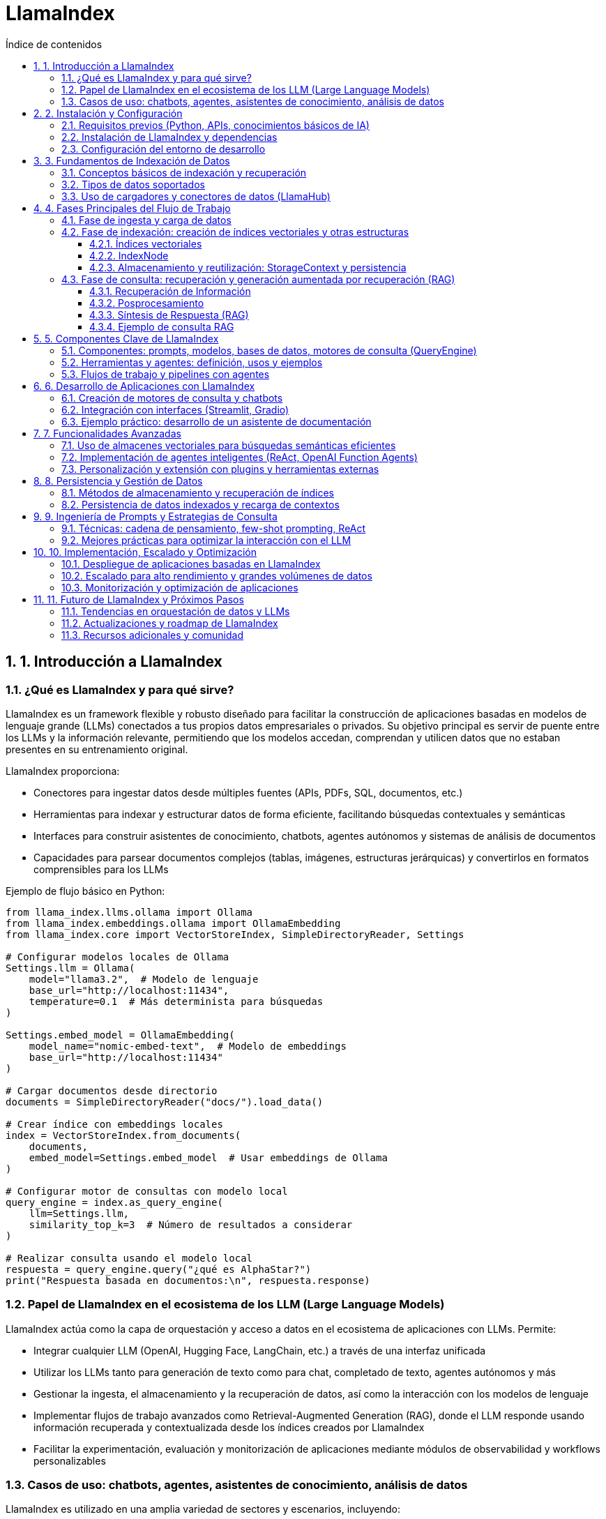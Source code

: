 = LlamaIndex
:toc: 
:toc-title: Índice de contenidos
:sectnums:
:toclevels: 3
:source-highlighter: coderay

== 1. Introducción a LlamaIndex

=== ¿Qué es LlamaIndex y para qué sirve?

LlamaIndex es un framework flexible y robusto diseñado para facilitar la construcción de aplicaciones basadas en modelos de lenguaje grande (LLMs) conectados a tus propios datos empresariales o privados. Su objetivo principal es servir de puente entre los LLMs y la información relevante, permitiendo que los modelos accedan, comprendan y utilicen datos que no estaban presentes en su entrenamiento original. 

.LlamaIndex proporciona:
* Conectores para ingestar datos desde múltiples fuentes (APIs, PDFs, SQL, documentos, etc.)
* Herramientas para indexar y estructurar datos de forma eficiente, facilitando búsquedas contextuales y semánticas
* Interfaces para construir asistentes de conocimiento, chatbots, agentes autónomos y sistemas de análisis de documentos
* Capacidades para parsear documentos complejos (tablas, imágenes, estructuras jerárquicas) y convertirlos en formatos comprensibles para los LLMs

.Ejemplo de flujo básico en Python:
[source,python]
----
from llama_index.llms.ollama import Ollama
from llama_index.embeddings.ollama import OllamaEmbedding
from llama_index.core import VectorStoreIndex, SimpleDirectoryReader, Settings

# Configurar modelos locales de Ollama
Settings.llm = Ollama(
    model="llama3.2",  # Modelo de lenguaje
    base_url="http://localhost:11434",
    temperature=0.1  # Más determinista para búsquedas
)

Settings.embed_model = OllamaEmbedding(
    model_name="nomic-embed-text",  # Modelo de embeddings
    base_url="http://localhost:11434"
)

# Cargar documentos desde directorio
documents = SimpleDirectoryReader("docs/").load_data()

# Crear índice con embeddings locales
index = VectorStoreIndex.from_documents(
    documents,
    embed_model=Settings.embed_model  # Usar embeddings de Ollama
)

# Configurar motor de consultas con modelo local
query_engine = index.as_query_engine(
    llm=Settings.llm,
    similarity_top_k=3  # Número de resultados a considerar
)

# Realizar consulta usando el modelo local
respuesta = query_engine.query("¿qué es AlphaStar?")
print("Respuesta basada en documentos:\n", respuesta.response)
----

=== Papel de LlamaIndex en el ecosistema de los LLM (Large Language Models)

.LlamaIndex actúa como la capa de orquestación y acceso a datos en el ecosistema de aplicaciones con LLMs. Permite:
* Integrar cualquier LLM (OpenAI, Hugging Face, LangChain, etc.) a través de una interfaz unificada
* Utilizar los LLMs tanto para generación de texto como para chat, completado de texto, agentes autónomos y más
* Gestionar la ingesta, el almacenamiento y la recuperación de datos, así como la interacción con los modelos de lenguaje
* Implementar flujos de trabajo avanzados como Retrieval-Augmented Generation (RAG), donde el LLM responde usando información recuperada y contextualizada desde los índices creados por LlamaIndex
* Facilitar la experimentación, evaluación y monitorización de aplicaciones mediante módulos de observabilidad y workflows personalizables

=== Casos de uso: chatbots, agentes, asistentes de conocimiento, análisis de datos

.LlamaIndex es utilizado en una amplia variedad de sectores y escenarios, incluyendo:

* **Chatbots empresariales**: Sistemas de atención al cliente y soporte técnico que responden preguntas usando documentación interna o bases de conocimiento de la empresa
* **Agentes autónomos**: Bots que pueden realizar investigaciones, extraer datos estructurados de documentos complejos o automatizar tareas a partir de información no estructurada
* **Asistentes de conocimiento**: Herramientas internas para empleados que permiten consultas en lenguaje natural sobre manuales, reportes, políticas, etc.
* **Análisis de datos y extracción de información**: Procesamiento de grandes volúmenes de documentos (PDFs, informes, emails) para extraer insights, estructurar información o alimentar sistemas de BI
* **Aplicaciones multimodales**: Combinación de texto, imágenes y otros formatos para enriquecer la interacción y el análisis de datos

.Ejemplo de chatbot con LlamaIndex:
[source,python]
----
from llama_index.llms.ollama import Ollama
from llama_index.embeddings.ollama import OllamaEmbedding
from llama_index.core import VectorStoreIndex, Document, Settings

# Configurar modelos locales de Ollama
Settings.llm = Ollama(
    model="llama3.2",  # Modelo de lenguaje local
    base_url="http://localhost:11434",
    temperature=0.3
)

Settings.embed_model = OllamaEmbedding(
    model_name="nomic-embed-text",  # Modelo para embeddings
    base_url="http://localhost:11434"
)

# Documentos de ejemplo sobre errores 404
documents = [
    Document(
        text="Un error 404 significa que la página que buscas no existe en el servidor. "
             "Esto puede deberse a que la URL está mal escrita o la página fue eliminada. "
             "Para solucionarlo, revisa la dirección web o vuelve a la página principal.",
        metadata={"tipo_error": "404"}
    ),
    Document(
        text="Si recibes un error 404, intenta actualizar la página, limpiar la caché del navegador "
             "o buscar la página desde el menú principal del sitio web.",
        metadata={"tipo_error": "404"}
    ),
    Document(
        text="Los errores 404 son comunes cuando se cambia la estructura de un sitio web. "
             "Si eres el administrador, revisa los enlaces rotos y redirige correctamente.",
        metadata={"tipo_error": "404"}
    )
]

# Crear índice con configuración local
index = VectorStoreIndex.from_documents(
    documents,
    embed_model=Settings.embed_model
)

# Configurar motor de chat con el modelo local
chat_engine = index.as_chat_engine(
    llm=Settings.llm,
    verbose=True  # Opcional: ver el proceso de razonamiento
)

# Consulta usando el modelo local
respuesta = chat_engine.chat("¿Qué debo hacer si recibo un error 404?")
print("Respuesta del asistente:\n", respuesta)
----

LlamaIndex ha sido adoptado por empresas de sectores como finanzas, manufactura, tecnología y consultoría para acelerar la creación de asistentes de conocimiento, automatizar la extracción de datos y potenciar la adopción de IA generativa de forma segura y escalable.

== 2. Instalación y Configuración

=== Requisitos previos (Python, APIs, conocimientos básicos de IA)

.Para comenzar a trabajar con LlamaIndex, asegúrate de cumplir con los siguientes requisitos previos:
* Python 3.8 o superior instalado en tu sistema.
* pip actualizado para instalar paquetes de Python.
* Conocimientos básicos de programación en Python y conceptos generales de IA.
* Tener instalado y funcionando Ollama en tu máquina local (Ollama sirve modelos LLM en `localhost:11434`).
* Suficiente memoria RAM para el modelo que vayas a usar (por ejemplo, Llama 3 8B requiere al menos ~32GB de RAM).
* Acceso a los datos que quieras indexar (archivos, directorios, bases de datos, etc.).

=== Instalación de LlamaIndex y dependencias

.Instala los paquetes necesarios para trabajar con Ollama y LlamaIndex:
[source,bash]
----
pip install llama-index-llms-ollama llama-index-embeddings-ollama
----

.Descarga el modelo Llama 3 para Ollama (ejemplo con Llama 3.2):
[source,bash]
----
ollama pull llama3.2
ollama pull nomic-embed-text
----

.Opcional: instala otros conectores de LlamaIndex según tus fuentes de datos:
[source,bash]
----
pip install llama-index-readers-file llama-index-readers-pdf llama-index-readers-web
----

=== Configuración del entorno de desarrollo

.Configura LlamaIndex para usar Ollama como LLM y HuggingFace como modelo de embeddings:
[source,python]
----
from llama_index.llms.ollama import Ollama
from llama_index.embeddings.ollama import OllamaEmbedding
from llama_index.core import Settings, VectorStoreIndex, SimpleDirectoryReader

# Configuración completa con modelos locales
Settings.embed_model = OllamaEmbedding(
    model_name="nomic-embed-text",  # Modelo de embeddings alternativo
    base_url="http://localhost:11434",
    request_timeout=120.0
)

Settings.llm = Ollama(
    model="llama3.2",              # Nombre exacto del modelo en Ollama
    base_url="http://localhost:11434",
    request_timeout=300.0,         # Tiempo ampliado para modelos grandes
    context_window=8192,           # Ventana de contexto aumentada
    temperature=0.3                # Control de creatividad
)

# Carga de documentos y creación del índice
documents = SimpleDirectoryReader("docs/").load_data()
index = VectorStoreIndex.from_documents(
    documents,
    embed_model=Settings.embed_model  # Usar embeddings locales
)

# Configuración del motor de consultas
query_engine = index.as_query_engine(
    llm=Settings.llm,
    similarity_top_k=3,            # Considerar 3 fragmentos relevantes
    verbose=True                    # Opcional: ver proceso de razonamiento
)

# Ejecución de la consulta
respuesta = query_engine.query("¿Qué temas trata el manual de usuario?")
print(respuesta.response)
----


== 3. Fundamentos de Indexación de Datos

=== Conceptos básicos de indexación y recuperación  
.La indexación en LlamaIndex transforma datos brutos en **representaciones matemáticas optimizadas** mediante estos procesos claved:  

* **Vectorización**: Conversión de texto a vectores numéricos usando modelos como `BAAI/bge-small-es-v1.5` para búsquedas semánticasd  
* **Organización jerárquica**: Estructuración de datos en árboles binarios o grafos para navegación eficiente  
* **Metadatos contextuales**: Asociación de información adicional (fuente, fecha) para filtrado avanzado  

.La recuperación combina:  
- Algoritmos **k-NN** para similitud vectorial  
- Filtros basados en metadatos  
- **Recuperación recursiva** para búsquedas en múltiples niveles de contexto

.Ejemplo de pipeline de indexación:
[source,python]
----
from llama_index.core import Document
from llama_index.core.node_parser import SentenceSplitter
from llama_index.core.extractors import TitleExtractor
from llama_index.core.ingestion import IngestionPipeline
from llama_index.llms.ollama import Ollama
from llama_index.embeddings.ollama import OllamaEmbedding

# Configura el modelo Ollama para LLM y embeddings
ollama_llm = Ollama(
    model="llama3.2",  # Cambia por el modelo que tengas en Ollama
    base_url="http://localhost:11434",
    temperature=0.3
)
embed_model = OllamaEmbedding(
    model_name="nomic-embed-text",
    base_url="http://localhost:11434"
)

# Prepara tus documentos (puedes cargar desde archivos, aquí un ejemplo simple)
documents = [
    Document(text="Este es el manual de usuario. Explica las políticas de devolución y garantías."),
    Document(text="Para devolver un producto, contacte con soporte y siga las instrucciones del sitio web.")
]

# Crea el extractor de títulos usando Ollama como LLM
title_extractor = TitleExtractor(llm=ollama_llm)

# Define la pipeline de ingesta
pipeline = IngestionPipeline(
    transformations=[
        SentenceSplitter(chunk_size=64, chunk_overlap=0),
        title_extractor,
        embed_model
    ]
)

# Ejecuta la pipeline sobre los documentos
nodes = pipeline.run(documents=documents)

# Visualiza los nodos resultantes
for node in nodes:
    print("--- Nodo ---")
    print("Texto:", node.text)
    print("Título:", node.metadata.get("document_title"))
    print("Embeddings (primeros valores):", node.embedding[:5], "...")
----

=== Tipos de datos soportados  
LlamaIndex procesa 160+ formatos mediante:  

[cols="1,2,2,2", options="header"]
|===
| Tipo | Ejemplos | Cargador | Caso de uso  
| **Estructurados**  
| SQL, CSV, Excel  
| `SQLAlchemyReader`, `PandasReader`  
| Análisis tabular  

| **Semiestructurados**  
| JSON, XML, emails  
| `JSONReader`, `BeautifulSoupWebReader`  
| Integración APIs  

| **No estructurados**  
| PDF, imágenes, audio  
| `LlamaParse`, `SimpleDirectoryReader`  
| Documentos complejos  
|===

.Ejemplo con PDF usando Ollama:
[source,python]
----
from llama_index.readers.file import PDFReader
from llama_index.llms.ollama import Ollama

# 1. Cargar el documento PDF
pdf_path = "docs/sample.pdf"
reader = PDFReader()
documents = reader.load_data(file=pdf_path)

# 2. Configurar el modelo Ollama para resumen
llm = Ollama(
    model="llama3.2",  # Cambia por el modelo que tengas descargado en Ollama
    base_url="http://localhost:11434",
    temperature=0.2,
    request_timeout=120.0
)

# 3. Crear el prompt de resumen
texto = documents[0].text[:6000]  # Limita el texto si el PDF es muy largo
prompt = (
    "Resume el siguiente texto en español, resaltando los puntos más importantes:\n\n"
    f"{texto}\n\nResumen:"
)

# 4. Generar el resumen
resumen = llm.complete(prompt)
print("Resumen del PDF:\n")
print(resumen)

----

=== Uso de cargadores y conectores de datos (LlamaHub)  
LlamaHub ofrece 160+ conectores para:  

**Flujo de trabajo típico:**  
1. Instalar conector específico  
2. Configurar parámetros de conexión  
3. Cargar datos como documentos  

.Los principales conectores incluyen:
[cols="2,6",options="header"]
|===
| Reader
| Descripción

| PDFReader
| Lee y extrae texto de archivos PDF.

| DocxReader
| Lee archivos de Microsoft Word (.docx).

| EpubReader
| Lee archivos EPUB.

| MarkdownReader
| Lee archivos Markdown (.md).

| HTMLTagReader
| Extrae texto de archivos HTML locales.

| ImageReader / ImageCaptionReader
| Procesa imágenes y extrae texto o descripciones.

| CSVReader / PagedCSVReader / PandasCSVReader
| Lee archivos CSV.

| RTFReader
| Lee archivos RTF.

| MboxReader
| Lee archivos de correo electrónico MBOX.

| PptxReader
| Lee presentaciones de PowerPoint.

| IPYNBReader
| Lee notebooks de Jupyter.

| FlatReader
| Lee archivos de texto plano.

| UnstructuredReader
| Procesa documentos no estructurados.

| PyMuPDFReader
| Alternativa para leer PDFs usando PyMuPDF.

| XMLReader
| Lee y procesa archivos XML.

| SitemapReader
| Extrae y procesa páginas web a partir de un sitemap XML.

| WebPageReader
| Extrae contenido directamente de URLs individuales.

| NotionPageReader
| Extrae contenido de páginas de Notion.

| ObsidianReader
| Lee y procesa notas de Obsidian.

| GoogleDriveReader
| Carga archivos y carpetas desde Google Drive.

| GoogleDocsReader
| Lee documentos de Google Docs.

| GoogleSheetsReader
| Lee hojas de cálculo de Google Sheets.

| GoogleMapsTextSearchReader
| Busca y carga resultados de Google Maps.

| GoogleChatReader
| Extrae mensajes de Google Chat.

| DatabaseReader
| Permite ejecutar queries SQL y extraer datos de bases de datos compatibles con SQLAlchemy.

| StringIterableReader
| Convierte listas de strings directamente en documentos LlamaIndex.

| VideoAudioReader
| Extrae texto de archivos de vídeo y audio.

| ImageVisionLLMReader
| Procesa imágenes usando modelos de visión.
|===

.Ejemplo 1: Carga desde sitemap web
[source,python]
----
from llama_index.readers.web import SimpleWebPageReader

# URL del sitemap.xml del sitio que quieres leer
sitemap_url = "https://gpt-index.readthedocs.io/sitemap.xml"

# Instancia el lector de sitemaps
# reader = SitemapReader(sitemap_url, html_to_text=True, limit=5)  # limit opcional para limitar páginas

# Carga los documentos del sitemap
documents = SimpleWebPageReader(html_to_text=True).load_data(
    ["http://paulgraham.com/worked.html"]
)


# Muestra un resumen de los documentos obtenidos
for i, doc in enumerate(documents):
    print(f"--- Documento {i+1} ---")
    print("URL:", doc.metadata.get("url"))
    print("Contenido (primeros 3000 caracteres):")
    print(doc.text[:3000])
    print()

----

.Ejemplo 2: Integración con Notion
[source,python]
----
from llama_index.readers.notion import NotionPageReader

pages = NotionPageReader(
    integration_token="secret_..."
).load_data(page_ids=["12345"])  # 
----

.Ejemplo 3: Carga masiva local
[source,python]
----
from llama_index.core import SimpleDirectoryReader

documents = SimpleDirectoryReader(
    input_dir="datos/",
    required_exts=[".pdf", ".docx"],
    recursive=True
).load_data()  # 
----

**Caso avanzado - PostgreSQL con Ollama:**
[source,python]
----
from llama_index.readers.postgres import PostgresReader

reader = PostgresReader(
    host="localhost",
    user="usuario",
    password="contraseña",
    dbname="ventas"
)
query = """
    SELECT cliente, ventas 
    FROM transacciones 
    WHERE fecha > '2024-01-01'
"""
documents = reader.load_data(query=query)  # 
----

== 4. Fases Principales del Flujo de Trabajo

=== Fase de ingesta y carga de datos  
Proceso inicial para integrar datos desde múltiples fuentes usando **160+ conectores** de LlamaHub:  

.Carga desde directorio local (no estructurados):
[source,python]
----
from llama_index.core import SimpleDirectoryReader

# Verificar que el directorio 'docs/' exista y contenga archivos
try:
    documents = SimpleDirectoryReader(
        input_dir="docs/",  # Asegúrate que esta carpeta existe
        required_exts=[".pdf", ".md"],
        recursive=True
    ).load_data()
    
    print(f"✅ Documentos cargados: {len(documents)}")
    for doc in documents:
        print(f" - {doc.metadata.get('file_name')}")

except Exception as e:
    print(f"❌ Error: {str(e)}")
    documents = []  # Definir variable como lista vacía para evitar errores

# Verificar si hay documentos cargados
if not documents:
    print("\n⚠️  No se encontraron documentos. Verifica:")
    print("1. Que el directorio 'docs/' existe")
    print("2. Que contiene archivos PDF o Markdown (.md)")
    print("3. Que tienes instaladas las dependencias: pip install pymupdf python-docx")
else:
    # Aquí puedes continuar con tu procesamiento
    print("\n¡Documentos listos para usar!")
----

.Carga desde API web (semiestructurados):
[source,python]
----
# Instala las dependencias si es necesario:
# pip install llama-index-readers-web llama-index-llms-ollama

from llama_index.readers.web import BeautifulSoupWebReader
from llama_index.llms.ollama import Ollama

# 1. Define la(s) URL(s) que quieres leer
urls = ["https://es.wikipedia.org/wiki/Abraham_Lincoln"]

# 2. Instancia el reader y carga los documentos desde la web
reader = BeautifulSoupWebReader()
documents = reader.load_data(urls=urls)

# 3. Configura el modelo Ollama como LLM local
llm = Ollama(
    model="llama3.2",  # Cambia por el modelo que tengas descargado en Ollama
    base_url="http://localhost:11434",
    temperature=0.2,
    request_timeout=120.0
)

# 4. Resume el contenido extraído de cada página
for i, doc in enumerate(documents):
    prompt = (
        "Resume en español el siguiente texto web, resaltando los puntos más importantes:\n\n"
        f"{doc.text[:6000]}\n\nResumen:"
    )
    resumen = llm.complete(prompt).text
    print(f"\n--- Resumen de la página {i+1} ({doc.metadata.get('url', '')}) ---\n")
    print(resumen)

----

.Carga desde PostgreSQL (estructurados):
[source,python]
----
# Instalar dependencias necesarias
# pip install llama-index-readers-postgres llama-index-llms-ollama psycopg2-binary

from llama_index_cloud_sql_pg import PostgresEngine, PostgresReader
from llama_index.llms.ollama import Ollama
from llama_index.core import Settings

# 1. Configurar conexión a PostgreSQL
async def setup_postgres():
    engine = await PostgresEngine.afrom_instance(
        project_id="tu-proyecto-gcp",  # Solo para Cloud SQL
        region="us-central1",
        instance="tu-instancia",
        database="tu-db",
        user="postgres",
        password="tu-password"
    )
    return engine

# 2. Configurar Ollama como LLM local
Settings.llm = Ollama(
    model="llama3.2",
    base_url="http://localhost:11434",
    temperature=0.3
)

# 3. Cargar documentos desde PostgreSQL
async def load_and_process_data():
    engine = await setup_postgres()
    
    # Opción 1: Cargar desde tabla completa
    reader = await PostgresReader.create(
        engine=engine,
        table_name="documentos",
        content_columns=["contenido"],
        metadata_columns=["autor", "fecha"]
    )
    
    # Opción 2: Cargar con query personalizada
    # reader = await PostgresReader.create(
    #     engine=engine,
    #     query="SELECT * FROM documentos WHERE categoria = 'tecnologia'",
    #     content_columns=["titulo", "contenido"],
    #     metadata_columns=["id"]
    # )
    
    documents = await reader.aload_data()
    
    # 4. Procesar documentos con Ollama
    for doc in documents:
        prompt = f"Resume este documento técnico: {doc.text[:2000]}"
        resumen = Settings.llm.complete(prompt)
        doc.metadata["resumen"] = resumen.text
        print(f"Documento {doc.metadata.get('id')} resumido")

# Ejecutar el flujo
import asyncio
asyncio.run(load_and_process_data())
----

=== Fase de indexación: creación de índices vectoriales y otras estructuras

La fase de indexación en LlamaIndex transforma los datos brutos en estructuras consultables, optimizando la recuperación de información en aplicaciones RAG. A continuación se describen los principales tipos de índices y su proceso de creación.

.Tabla comparativa de índices

[options="header"]
|===
| Escenario | Índice Recomendado | Ventaja
| Búsqueda semántica | VectorStoreIndex | Contextualización precisa
| Síntesis documental | SummaryIndex | Visión panorámica
| Filtrado por metadatos | KeywordTableIndex | Precisión en términos específicos
| Jerarquías complejas | TreeIndex | Razonamiento multinivel
|===


==== Índices vectoriales

.Proceso básico:
* División de documentos en nodos (fragmentos de 2048 tokens por defecto) para gestionar contextos extensos.
* Generación de embeddings: cada nodo se convierte en un vector numérico usando modelos como OpenAI o Sentence Transformers.
* Almacenamiento estructurado:

.Un índice vectorial almacena nodos y sus embeddings, permitiendo búsquedas semánticas eficientes.
[source,python]
----
from llama_index.core import VectorStoreIndex, SimpleDirectoryReader
from llama_index.embeddings.ollama import OllamaEmbedding
from llama_index.llms.ollama import Ollama

# 1. Configurar modelos
embed_model = OllamaEmbedding(
    model_name="llama3.2",  # Modelo de embeddings
    base_url="http://localhost:11434"
)

llm = Ollama(
    model="llama3.2",  # Modelo para generación
    request_timeout=300.0
)

# 2. Cargar documentos
documents = SimpleDirectoryReader("./docs").load_data()

# 3. Crear índice vectorial
index = VectorStoreIndex.from_documents(
    documents,
    embed_model=embed_model,
)

# 4. Crear motor de consulta
query_engine = index.as_query_engine(llm=llm)

# 5. Ejecutar consulta
response = query_engine.query("¿Cuál es el tema principal de los documentos?")
print(response)

----
Personalización:

    Ajuste del tamaño de fragmentos mediante ServiceContext.from_defaults(chunk_size=512).

    Inclusión de metadatos (etiquetas, fechas, categorías) para filtrado híbrido.

===== Índice de resumen (SummaryIndex)

Organiza los nodos en secuencia lineal para síntesis global.
[source,python]
----
from llama_index.core import SimpleDirectoryReader, SummaryIndex
from llama_index.core.node_parser import SentenceSplitter
from llama_index.llms.ollama import Ollama
from llama_index.core import Settings

# 1. Configurar modelos
llm = Ollama(model="llama3.2", base_url="http://localhost:11434")
Settings.llm = llm

# 2. Cargar y dividir documentos
documents = SimpleDirectoryReader("./docs").load_data()
splitter = SentenceSplitter(chunk_size=512)
nodes = splitter(documents)

# 3. Crear índice de resúmenes
index = SummaryIndex(nodes)

# 4. Configurar motor de consulta con síntesis jerárquica
query_engine = index.as_query_engine(
    response_mode="tree_summarize",
    use_async=True
)

# 5. Generar resumen
response = query_engine.query("Resume los temas principales del documento")
print(response)

----
Ideal para generar resúmenes ejecutivos o respuestas panorámicas.

===== Índice de palabras clave (KeywordTableIndex)
KeywordTableIndex es un mecanismo de Indexación por Palabras Clave que permite búsquedas rápidas y precisas basadas en términos clave. Utiliza una tabla hash para almacenar pares de palabras clave y nodos documentales, facilitando la recuperación de información relevante.

.Características clave:
* **Tabla Hash Conceptual**: Almacena pares `(keyword, lista_de_nodos)`
* **Nodos Documentales**: Fragmentos de texto procesados (oraciones/párrafos)
* **Metadatos Asociados**: Información contextual de cada nodo

.Proceso de Indexación:
* *Segmentación*: Divide documentos en nodos usando `NodeParser`
* *Extracción Keywords*: Usa modelos LLM para identificar términos relevantes
* *Mapeo Inverso*: Crea relación keywords → nodos

.Consulta:
* Análisis léxico de la pregunta
* Búsqueda en tabla de keywords
* Recuperación de nodos relevantes
* Síntesis de respuesta

*Parámetros principales:*
- `max_keywords_per_chunk`: Controla densidad terminológica
- `keyword_extract_template`: Define estrategia de extracción
- `retriever_mode`: Tipo de búsqueda (`simple`/`rake`/`default`)

.Ventajas Comparativas
|===
| Característica | KeywordTableIndex | VectorIndex
| Velocidad consultas | Alto | Medio 
| Requisitos recursos | Bajos | Altos 
| Precisión léxica | Excelente | Regular 
| Manejo sinónimos | Limitado | Bueno
|===

*Casos ideales de uso:*
- Búsqueda exacta de términos técnicos
Optimiza consultas que requieren razonamiento multinivel.
- Documentación con vocabulario controlado
- Entornos con limitaciones hardware

.Permite búsquedas rápidas y precisas basadas en términos clave, ideal para documentos con metadatos ricos o etiquetas.
[source,python]
----
from llama_index.core import SimpleDirectoryReader, KeywordTableIndex
from llama_index.core.node_parser import SimpleNodeParser
from llama_index.llms.ollama import Ollama
from llama_index.core import Settings

# 1. Configurar modelo de Ollama
Settings.llm = Ollama(model="llama3.2", base_url="http://localhost:11434")

# 2. Cargar y dividir documentos
documents = SimpleDirectoryReader("./docs").load_data()
parser = SimpleNodeParser.from_defaults(chunk_size=512)
nodes = parser.get_nodes_from_documents(documents)

# 3. Crear índice de tabla de palabras clave
index = KeywordTableIndex(nodes)

# 4. Configurar motor de consulta
query_engine = index.as_query_engine(
    retriever_mode="simple", 
    max_keywords_per_query=5
)

# 5. Ejecutar consulta basada en keywords
response = query_engine.query("Explica el concepto de aprendizaje automático")
print(response)

----
Permite búsquedas exactas por etiquetas o metadatos.

===== Índice de árbol (TreeIndex)

El `TreeIndex` es una estructura de índice jerárquica en la que cada nodo representa un resumen de sus nodos hijos. Se construye siguiendo un enfoque de abajo hacia arriba: los fragmentos de texto (nodos hoja) se agrupan y se sintetizan resúmenes en niveles superiores, formando así un árbol de resúmenes hasta llegar a uno o varios nodos raíz.

.Estructura y Funcionamiento

* Cada nodo hoja contiene un fragmento de texto original.
* Los nodos internos contienen resúmenes generados automáticamente de sus hijos.
* El parámetro `num_children` controla cuántos hijos puede tener cada nodo padre (por defecto, 10).
* La construcción del árbol puede mostrar progreso y ser asíncrona (`use_async`).

.Proceso de Indexación

1. *División*: Los documentos se dividen en fragmentos (nodos hoja).
2. *Agrupación*: Los nodos hoja se agrupan en nodos padres, resumiendo el contenido de los hijos.
3. *Iteración*: El proceso se repite hasta formar el/los nodo(s) raíz.

.Consulta

Durante la consulta, existen dos modos principales:
* *Recorrido descendente*: Se parte del nodo raíz y se baja por el árbol seleccionando los nodos más relevantes en cada nivel.
* *Síntesis directa*: Se genera una respuesta directamente a partir de los nodos raíz.

.Tabla de Parámetros Clave
|===
| Nombre            | Tipo      | Descripción                                    | Valor por defecto |
| summary_template  | Template  | Prompt para resumir nodos hijos                | None              |
| insert_prompt     | Template  | Prompt para inserción de nodos                 | None              |
| num_children      | int       | Hijos por nodo padre                           | 10                |
| build_tree        | bool      | Construir árbol al crear el índice             | True              |
| show_progress     | bool      | Mostrar barra de progreso                      | False             |
|===
.Ventajas y Usos

* Ideal para documentos largos o jerárquicos.
* Permite síntesis progresiva y respuestas más estructuradas.
* Escalable y eficiente para consultas que requieren visión global o resúmenes de alto nivel.

.Ejemplo de creación y consulta de un índice de árbol:
[source,python]
----
from llama_index.core import SimpleDirectoryReader, TreeIndex
from llama_index.llms.ollama import Ollama
from llama_index.core import Settings

# 1. Configurar modelo de Ollama
Settings.llm = Ollama(model="llama3.2", base_url="http://localhost:11434")

# 2. Cargar documentos
documents = SimpleDirectoryReader("./docs").load_data()

# 3. Crear índice jerárquico con parámetros personalizados
index = TreeIndex.from_documents(
    documents,
    num_children=5,  # 5 nodos hijos por nivel
    build_tree=True,  # Construir estructura durante indexación
    show_progress=True  # Mostrar barra de progreso
)

# 4. Configurar motor de consulta con traversing
query_engine = index.as_query_engine(
    child_branch_factor=2,  # Explorar 2 ramas por nivel
    response_mode="tree_summarize"  # Síntesis jerárquica
)

# 5. Ejecutar consulta compleja
response = query_engine.query("Analiza comparativamente los temas principales del documento")
print(response)

----


==== IndexNode

Un `IndexNode` en LlamaIndex es una estructura que representa un fragmento ("chunk") de un documento fuente, típicamente texto, aunque puede ser también una imagen u otro tipo de dato. Es una especialización de `TextNode`, por lo que hereda sus propiedades y funcionalidades, y está diseñado para ser utilizado dentro de los distintos índices de LlamaIndex, como VectorStoreIndex, TreeIndex, SummaryIndex, entre otros.

.Propiedades principales

- Contiene el contenido textual o multimodal del fragmento.
- Almacena metadatos relevantes (por ejemplo, fuente, posición, etiquetas).
- Gestiona relaciones con otros nodos mediante el atributo `relationships`, permitiendo definir conexiones como siguiente, anterior, padre, etc.
- Cada nodo tiene un identificador único (`node_id`), que puede asignarse manualmente o generarse automáticamente.

.Creación y uso

Puedes crear nodos de manera manual o automática. Lo más común es usar un parser (por ejemplo, `SentenceSplitter`) para dividir documentos en nodos:

.Ejemplo de creación automática de nodos:
[source,python]
----
from llama_index.core.schema import TextNode, NodeRelationship, RelatedNodeInfo
from llama_index.core import VectorStoreIndex, Settings
from llama_index.embeddings.ollama import OllamaEmbedding
from llama_index.llms.ollama import Ollama

# 1. Configura Ollama como modelo de embeddings y LLM global
Settings.embed_model = OllamaEmbedding(
    model_name="llama3.2",  # O el modelo de embeddings que hayas descargado en Ollama
    base_url="http://localhost:11434"
)
Settings.llm = Ollama(
    model="llama3.2",  # O el modelo LLM que prefieras
    base_url="http://localhost:11434",
    request_timeout=60.0
)

# 2. Crea dos nodos de texto manualmente
node1 = TextNode(text="La inteligencia artificial permite a las máquinas aprender de los datos.", id_="nodo_1")
node2 = TextNode(text="El aprendizaje automático es una rama de la inteligencia artificial.", id_="nodo_2")

# 3. Define relaciones entre los nodos (opcional)
node1.relationships[NodeRelationship.NEXT] = RelatedNodeInfo(node_id=node2.node_id)
node2.relationships[NodeRelationship.PREVIOUS] = RelatedNodeInfo(node_id=node1.node_id)

# 4. Construye el índice vectorial usando Ollama para los embeddings
index = VectorStoreIndex(nodes=[node1, node2])

# 5. Consulta el índice usando Ollama como modelo LLM
query_engine = index.as_query_engine()
response = query_engine.query("¿Qué es el aprendizaje automático?")
print(response)
----


.Los `IndexNode` son la unidad básica sobre la que operan los índices de LlamaIndex. Por ejemplo:
- En un VectorStoreIndex, cada nodo se representa como un vector y se almacena para búsquedas semánticas.
- En un TreeIndex, los nodos hoja son los fragmentos originales y los nodos internos son resúmenes de estos.
- En un KeywordTableIndex, los nodos se indexan por las palabras clave que contienen.

.Ejemplo de flujo de trabajo
1. Cargar documentos y dividirlos en nodos.
2. Crear relaciones entre nodos si es necesario.
3. Construir el índice deseado (vectorial, jerárquico, etc.) usando la lista de nodos.
4. Realizar consultas, que internamente recuperan y procesan los nodos relevantes.

==== Almacenamiento y reutilización: StorageContext y persistencia



.El `StorageContext` es un contenedor utilitario que centraliza el almacenamiento de:
* **Nodos**: Fragmentos de documentos procesados (`TextNode`, `IndexNode`)
* **Índices**: Metadatos de estructuras de índices (vectoriales, árboles, etc.)
* **Vectores**: Representaciones de embeddings generadas
* **Grafos**: Relaciones entre nodos (opcional)

.Componentes Principales
|===
| Componente | Descripción | Implementación por defecto
| `docstore` | Almacena nodos/documentos | `SimpleDocumentStore` (memoria)
| `index_store` | Guarda metadatos de índices | `SimpleIndexStore` (memoria)
| `vector_store` | Contiene vectores de embeddings | `SimpleVectorStore` (memoria)
| `graph_store` | Maneja relaciones complejas | `SimpleGraphStore` (opcional)
|===

.Funcionalidades Clave
* **Persistencia**: Guarda/recupera todo el estado en disco
* **Personalización**: Permite usar diferentes backends (Chroma, Qdrant, Redis, etc.)
* **Multi-almacén**: Soporta múltiples `vector_stores` simultáneos

.Creación y uso básico:
[source,python]
----
from llama_index.core import VectorStoreIndex, SimpleDirectoryReader, StorageContext, load_index_from_storage
from llama_index.embeddings.ollama import OllamaEmbedding
from llama_index.llms.ollama import Ollama
from llama_index.core import Settings

# 1. Configurar modelos de Ollama
Settings.embed_model = OllamaEmbedding(
    model_name="llama3.2",  # Modelo de embeddings
    base_url="http://localhost:11434"
)
Settings.llm = Ollama(
    model="llama3.2",  # Modelo para generación
    base_url="http://localhost:11434",
    request_timeout=300.0
)

# 2. Cargar documentos
documents = SimpleDirectoryReader("./docs").load_data()

# 3. Crear StorageContext y vector store
storage_context = StorageContext.from_defaults()

# 4. Construir índice vectorial con Ollama
index = VectorStoreIndex.from_documents(
    documents,
    storage_context=storage_context,
    embed_model=Settings.embed_model
)

# 5. Persistir el índice
storage_context.persist(persist_dir="./mi_almacenamiento")

# 6. Cargar desde almacenamiento
nuevo_storage_context = StorageContext.from_defaults(
    persist_dir="./mi_almacenamiento"
)
index_cargado = load_index_from_storage(nuevo_storage_context)

# 7. Consultar el índice
query_engine = index_cargado.as_query_engine(llm=Settings.llm)
respuesta = query_engine.query("¿Cuál es el tema principal?")
print(respuesta)
----

.Consideraciones Importantes
* **Compatibilidad**: Verificar que los backends usados sean compatibles con LlamaIndex
* **Persistencia completa**: Al usar `persist()`, asegurarse que todos los componentes estén configurados para persistir
* **Rendimiento**: Almacenes en memoria son más rápidos pero volátiles, discos/remotos ofrecen persistencia

=== Fase de consulta: recuperación y generación aumentada por recuperación (RAG)  


La fase de consulta en LlamaIndex combina la recuperación semántica de fragmentos relevantes y la generación aumentada por recuperación (RAG) para ofrecer respuestas precisas y contextualizadas. 

.El proceso consta de tres etapas principales:
* Recuperación de Información
* Posprocesamiento de nodos recuperados
* Síntesis de Respuesta (RAG)

==== Recuperación de Información

*Objetivo:* Identificar los fragmentos más relevantes del índice.

*Mecanismos:*
- Búsqueda vectorial (similitud de embeddings)
- Filtrado por metadatos (autor, fecha, fuente)
- Recuperación híbrida (combinación de keywords y semántica)

.El `Retriever` es el componente encargado de esta tarea, configurado con parámetros como:
[source,python]
----
# Configurar el retriever con parámetros personalizados
retriever = index.as_retriever(
    similarity_top_k=5,  # Recuperar 5 nodos más similares
    vector_store_query_mode="hybrid"  # Búsqueda semántica + keywords
)
nodes = retriever.retrieve("¿Qué modelos de Ollama soportan embeddings?")
----

==== Posprocesamiento

*Técnicas aplicadas a los nodos recuperados:*
- **Re-ranking:** Reordenar resultados con modelos como `bge-reranker`
- **Filtrado:** Eliminar nodos de baja relevancia (`similarity_cutoff=0.7`)
- **Fusión:** Combinar fragmentos relacionados contextualmente

.El posprocesamiento mejora la precisión y relevancia de los nodos antes de la síntesis final. Por ejemplo, se puede usar un modelo de re-ranking para ajustar el orden de los nodos recuperados según su relevancia para la consulta.
[source,python]
----
from llama_index.core.postprocessor import SentenceTransformerRerank

reranker = SentenceTransformerRerank(model="cross-encoder/ms-marco-MiniLM-L-6-v2")
nodes_reranked = reranker.postprocess_nodes(nodes, query_str=query)
----

==== Síntesis de Respuesta (RAG)

*Proceso:*
1. Los nodos relevantes se inyectan como contexto en el prompt.
2. El LLM genera una respuesta natural basada en el contexto y la pregunta.

.El `QueryEngine` es el componente que integra todo el proceso, permitiendo consultas sobre el índice y generando respuestas contextuales.
[source,python]
----
from llama_index.llms.ollama import Ollama

# Configurar modelo generativo
llm = Ollama(model="llama3:8b", temperature=0.3)
query_engine = index.as_query_engine(llm=llm, response_mode="compact")

# Generar respuesta
response = query_engine.query("Explica el mecanismo de atención en transformers")
print(response)
----

*Ejemplo de salida:*
"El mecanismo de atención permite a los modelos procesar relaciones contextuales entre palabras, asignando pesos diferenciales a cada token..."

==== Ejemplo de consulta RAG

.Un ejemplo completo de consulta RAG con LlamaIndex:
[source,python]
----
# 1. Instalación de dependencias (requiere Ollama corriendo localmente)
# pip install llama-index-core llama-index-llms-ollama llama-index-embeddings-ollama

from llama_index.core import VectorStoreIndex, SimpleDirectoryReader, StorageContext
from llama_index.embeddings.ollama import OllamaEmbedding
from llama_index.llms.ollama import Ollama
from llama_index.core.postprocessor import SentenceTransformerRerank
from llama_index.core import Settings

# 2. Configuración de modelos Ollama
Settings.embed_model = OllamaEmbedding(
    model_name="llama3.2",  # Modelo de embeddings
    base_url="http://localhost:11434"
)
Settings.llm = Ollama(
    model="llama3.2",  # Modelo generativo
    base_url="http://localhost:11434",
    temperature=0.3
)

# 3. Carga y procesamiento de documentos
documents = SimpleDirectoryReader("./docs").load_data()

# 4. Creación de índice vectorial con persistencia
storage_context = StorageContext.from_defaults()
index = VectorStoreIndex.from_documents(
    documents,
    storage_context=storage_context
)
storage_context.persist(persist_dir="./mi_almacenamiento")

# ----------------------------
# Etapa 1: Recuperación de Información
# ----------------------------
retriever = index.as_retriever(similarity_top_k=5)
nodes = retriever.retrieve("¿Qué es el aprendizaje automático?")
print("Nodos recuperados crudos:", [node.text[:50] + "..." for node in nodes])

# ----------------------------
# Etapa 2: Posprocesamiento
# ----------------------------
reranker = SentenceTransformerRerank(
    model="cross-encoder/ms-marco-MiniLM-L-6-v2", 
    top_n=3
)
nodes_reranked = reranker.postprocess_nodes(nodes, query_str="¿Qué es el aprendizaje automático?")
print("Nodos después de reranking:", [node.text[:50] + "..." for node in nodes_reranked])

# ----------------------------
# Etapa 3: Síntesis de Respuesta (RAG)
# ----------------------------
query_engine = index.as_query_engine(
    node_postprocessors=[reranker],
    response_mode="compact"
)
response = query_engine.query("¿Qué es el aprendizaje automático?")
print("\nRespuesta generada:", response)
----

== 5. Componentes Clave de LlamaIndex

=== Componentes: prompts, modelos, bases de datos, motores de consulta (QueryEngine)  
LlamaIndex se estructura alrededor de cuatro pilares fundamentales:

[cols="1,3", options="header"]
|===
| Componente | Función y Ejemplo
| **Prompts** | Plantillas para guiar al LLM. Ejemplo con Ollama:
[source,python]
----
from llama_index.core import PromptTemplate

template = """
Contexto:
{context_str}

Responde en español usando markdown:
{query_str}
"""
prompt = PromptTemplate(template)
----


| **Modelos** | Configuración de LLMs locales:
[source,python]
----
from llama_index.llms.ollama import Ollama

llm = Ollama(model="llama3.1", temperature=0.3)
----


| **Bases de datos** | Almacenes vectoriales locales:
[source,python]
----
from llama_index.vector_stores.lancedb import LanceDBVectorStore

vector_store = LanceDBVectorStore(uri="./data.lancedb")
----


| **QueryEngine** | Motor de consultas RAG personalizado:
[source,python]
----
query_engine = index.as_query_engine(
    similarity_top_k=3,
    llm=llm,
    response_mode="compact"
)
----

|===

=== Herramientas y agentes: definición, usos y ejemplos  
Principales tipos de herramientas y su implementación:

**1. FunctionTool (Herramientas básicas):**
[source,python]
----
from llama_index.core.tools import FunctionTool

def calcular_iva(monto: float) -> float:
    """Calcula el IVA del 21% para un monto dado"""
    return monto * 0.21

tool = FunctionTool.from_defaults(
    calcular_iva,
    name="calculadora_iva",
    description="Calcula impuestos IVA para facturas"
)
----


**2. QueryEngineTool (Integración RAG):**
[source,python]
----
from llama_index.core.tools import QueryEngineTool

rag_tool = QueryEngineTool(
    query_engine=query_engine,
    metadata=ToolMetadata(
        name="manual_tecnico",
        description="Contiene documentación de sistemas internos"
    )
)
----


**3. AgentWorkflow (Sistemas multiagente):**
[source,python]
----
from llama_index.core.agent.workflow import AgentWorkflow, ReActAgent

agente_finanzas = ReActAgent(
    tools=[tool, rag_tool],
    llm=Ollama(model="llama3.1"),
    system_prompt="Eres un asistente financiero especializado"
)

workflow = AgentWorkflow(
    agents=[agente_finanzas],
    root_agent="agente_finanzas"
)
----


=== Flujos de trabajo y pipelines con agentes 
Implementación de pipelines complejos con gestión de estado:

**Pipeline de procesamiento documental:**
[source,python]
----
from llama_index.core.workflow import Workflow, step

class ProcesadorDocs(Workflow):
    @step
    async def carga(self, ev: StartEvent) -> ProcessingEvent:
        docs = SimpleDirectoryReader("docs").load_data()
        return ProcessingEvent(docs=docs)
    
    @step
    async def analisis(self, ev: ProcessingEvent) -> StopEvent:
        resultados = await self.llm.complete(
            f"Analiza: {ev.docs[0].text[:1000]}"
        )
        return StopEvent(result=resultados)

# Ejecución
pipeline = ProcesadorDocs(llm=Ollama(model="llama3.1"))
resultado = await pipeline.run()
----


**Flujo multiagente con toma de decisiones:**
[cols="1,2", options="header"]
|===
| Etapa | Componentes
| 1. Clasificación | RouterQueryEngine
| 2. Recuperación | VectorIndexRetriever
| 3. Síntesis | TreeSummarize
| 4. Validación | GuardrailsChecker
|===

[source,python]
----
from llama_index.core import Pipeline

pipeline = Pipeline(
    modules=[
        SentenceSplitter(chunk_size=512),
        OllamaEmbedding(model_name="llama3.1"),
        AutoMergingRetriever()
    ]
)
nodes = pipeline.run(documents)
----

== 6. Desarrollo de Aplicaciones con LlamaIndex

=== Creación de motores de consulta y chatbots  
Implementación de sistemas conversacionales y motores RAG personalizados:

.Motor de consulta básico con Ollama:
[source,python]
----
from llama_index.core import VectorStoreIndex

index = VectorStoreIndex.load_from_disk("indice/")
query_engine = index.as_query_engine(
    similarity_top_k=3,
    llm=Ollama(model="llama3.1"),
    response_mode="compact"
)

respuesta = query_engine.query("¿Cómo configurar el firewall?")
----

.Chatbot conversacional con historial:
[source,python]
----
from llama_index.core.chat_engine import CondenseQuestionChatEngine

chat_engine = CondenseQuestionChatEngine.from_defaults(
    query_engine=query_engine,
    chat_history=[],
    llm=Ollama(model="llama3.1")
)

# Interacción multi-turno
respuesta = chat_engine.chat("Requisitos del sistema")
respuesta = chat_engine.chat("¿Y para la versión Enterprise?")
----

=== Integración con interfaces (Streamlit, Gradio)  
Implementación de interfaces web interactivas:

.Interfaz Streamlit básica:
[source,python]
----
import streamlit as st
from llama_index.core import VectorStoreIndex

def main():
    st.title("Asistente Técnico")
    index = VectorStoreIndex.load_from_disk("indice/")
    
    query = st.text_input("Haz tu pregunta:")
    if query:
        response = index.as_query_engine().query(query)
        st.markdown(f"**Respuesta:** {response.response}")

if __name__ == "__main__":
    main()
----

.Interfaz Gradio avanzada:
[source,python]
----
import gradio as gr
from llama_index.core import VectorStoreIndex

index = VectorStoreIndex.load_from_disk("indice/")

def responder(pregunta, historia):
    response = index.as_chat_engine().chat(pregunta)
    return f"{historia}\nUsuario: {pregunta}\nAsistente: {response.response}"

gr.ChatInterface(
    responder,
    title="Asistente Virtual",
    examples=["¿Cómo reiniciar el servicio?", "Errores comunes de instalación"]
).launch()
----

=== Ejemplo práctico: desarrollo de un asistente de documentación  
Flujo completo para un asistente técnico empresarial:

**Carga de documentos**:
[source,python]
----
from llama_parse import LlamaParse

parser = LlamaParse(result_type="markdown")
manuales = parser.load_data("./docs/manuales.pdf")
----

**Configuración de embeddings en español**:
[source,python]
----
from llama_index.embeddings.huggingface import HuggingFaceEmbedding

Settings.embed_model = HuggingFaceEmbedding(
    model_name="BAAI/bge-small-es-v1.5"
)
----

**Indexación con metadatos**:
[source,python]
----
index = VectorStoreIndex.from_documents(
    manuales,
    metadata_extractor=lambda doc: {
        "seccion": doc.metadata.get("page_label", ""),
        "fecha": "2024-03-01"
    }
)
----

**Implementación con filtros**:
[source,python]
----
query_engine = index.as_query_engine(
    vector_store_query_mode="hybrid",
    filters=MetadataFilters(
        filters=[
            ExactMatchFilter(key="seccion", value="configuracion")
        ]
    )
)
----

**Despliegue como API REST**:
[source,python]
----
from fastapi import FastAPI
app = FastAPI()

@app.post("/consulta")
async def consultar(pregunta: str):
    return {"respuesta": query_engine.query(pregunta).response}
----

.Ciclo de vida completo:
[source,bash]
----
# 1. Procesar documentos
python procesar_docs.py

# 2. Entrenar embeddings
python entrenar_indice.py

# 3. Lanzar interfaz
streamlit run app.py
----

== 7. Funcionalidades Avanzadas

=== Uso de almacenes vectoriales para búsquedas semánticas eficientes  
LlamaIndex soporta 20+ almacenes vectoriales para producción y desarrollo local:

.Comparativa de almacenes populares:
[cols="1,2,2", options="header"]
|===
| Almacén | Ventajas | Caso de uso
| FAISS | Optimizado para CPU, local | Desarrollo rápido
| LanceDB | Open-source, versionado | Datos multimodales
| Qdrant | Escalable en Kubernetes | Entornos productivos
|===

.Implementación con FAISS y Ollama:
[source,python]
----
from llama_index.core import VectorStoreIndex
from llama_index.vector_stores.faiss import FaissVectorStore
from llama_index.embeddings.ollama import OllamaEmbedding

embed_model = OllamaEmbedding(model_name="llama3.1")
vector_store = FaissVectorStore(faiss_index=faiss.IndexFlatL2(768))
index = VectorStoreIndex.from_documents(
    documents,
    embed_model=embed_model,
    vector_store=vector_store
)

# Búsqueda híbrida vector + metadatos
retriever = index.as_retriever(
    vector_store_query_mode="hybrid",
    filters=MetadataFilters(filters=[
        ExactMatchFilter(key="departamento", value="finanzas")
    ])
)
----

=== Implementación de agentes inteligentes (ReAct, OpenAI Function Agents)  
Arquitecturas agentivas avanzadas usando Ollamad:

.Agente ReAct con herramientas múltiples:
[source,python]
----
from llama_index.core.agent import ReActAgent
from llama_index.tools.database import DatabaseToolSpec
from llama_index.llms.ollama import Ollama

# Herramienta 1: Acceso a base de datos
db_tool = DatabaseToolSpec(uri="sqlite:///datos.db")

# Herramienta 2: RAG interno
rag_tool = QueryEngineTool.from_defaults(
    query_engine=index.as_query_engine()
)

agente = ReActAgent.from_tools(
    tools=[db_tool.to_tool_list()[0], rag_tool],
    llm=Ollama(model="llama3.1"),
    verbose=True
)

respuesta = agente.chat("Total ventas 2023 y política de devoluciones")
----

.Flujo de ejecución del agente:
1. Pensamiento: "Necesito consultar ventas en DB y políticas en documentos"
2. Acción 1: Ejecutar consulta SQL `SELECT SUM(monto) FROM ventas...`
3. Acción 2: Buscar "política de devoluciones" en índice RAG
4. Síntesis: Combinar resultados en respuesta natural

=== Personalización y extensión con plugins y herramientas externas  
Mecanismos de extensión avanzados:

.Plugin personalizado para GitHub:
[source,python]
----
from llama_index.core import BaseReader
from github import Github

class GitHubRepoReader(BaseReader):
    def __init__(self, access_token):
        self.g = Github(access_token)
        
    def load_data(self, repo_name):
        repo = self.g.get_repo(repo_name)
        contents = []
        for file in repo.get_contents(""):
            if file.type == "file":
                contents.append(file.decoded_content.decode())
        return [Document(text="\n".join(contents))]

# Uso
reader = GitHubRepoReader("ghp_...")
docs = reader.load_data("usuario/repo")
----

.Pipeline personalizado con transformaciones:
[source,python]
----
from llama_index.core import IngestionPipeline
from llama_index.core.node_parser import CodeSplitter

pipeline = IngestionPipeline(
    transformations=[
        CodeSplitter(language="python"),
        OllamaEmbedding(model_name="llama3.1"),
        MetadataExtractor(fields=["lenguaje", "clases"])
    ]
)
nodes = pipeline.run(documents)
----

.Integración con herramientas externas:
[cols="1,2", options="header"]
|===
| Herramienta | Caso de uso
| Apache Airflow | Orchestrar pipelines ETL
| MLflow | Tracking de experimentos
| Grafana | Monitorización de queries
|===



== 8. Persistencia y Gestión de Datos

=== Métodos de almacenamiento y recuperación de índices  
LlamaIndex ofrece múltiples estrategias para almacenar y recuperar índices:

**1. Persistencia local básica:**
[source,python]
----
from llama_index.core import StorageContext

# Guardar índice en disco
index.storage_context.persist(persist_dir="mi_indice")

# Recuperar
storage_context = StorageContext.from_defaults(persist_dir="mi_indice")
index_recuperado = load_index_from_storage(storage_context)  # 
----

**2. Almacenamiento en la nube (AWS S3/R2):**
[source,python]
----
import s3fs
s3 = s3fs.S3FileSystem(
    key="AWS_ACCESS_KEY",
    secret="AWS_SECRET_KEY",
    endpoint_url="https://tu_endpoint.cloud"
)

# Persistir en bucket S3
index.storage_context.persist(
    persist_dir="s3://bucket/indices/",
    fs=s3
)

# Cargar desde S3
storage_context = StorageContext.from_defaults(
    persist_dir="s3://bucket/indices/", 
    fs=s3
)
----

**3. Bases de datos especializadas:**
[cols="1,2", options="header"]
|===
| Sistema | Implementación
| MongoDB | `MongoDocumentStore`
| PostgreSQL | `PGVectorStore`
| Redis | `RedisVectorStore`
|===

=== Persistencia de datos indexados y recarga de contextos  
Flujo completo para gestión de datos a largo plazo:

**1. Guardado con metadatos:**
[source,python]
----
# Configurar contexto de almacenamiento personalizado
storage_context = StorageContext.from_defaults(
    docstore=SimpleDocumentStore(),
    vector_store=FaissVectorStore(),
    index_store=SimpleIndexStore()
)

# Persistir todo el contexto
storage_context.persist(persist_dir="storage_full")  # 
----

**2. Carga incremental de documentos:**
[source,python]
----
# Cargar índice existente
index_base = load_index_from_storage(storage_context)

# Añadir nuevos documentos
nuevos_docs = SimpleDirectoryReader("nuevos_datos").load_data()
index_base.insert(Document.from_docs(nuevos_docs))  # 

# Actualizar persistencia
index_base.storage_context.persist(persist_dir="storage_full")
----

**3. Recarga con configuraciones personalizadas:**
[source,python]
----
from llama_index.embeddings.ollama import OllamaEmbedding

# Reconstruir con mismas configuraciones originales
storage_context = StorageContext.from_defaults(
    persist_dir="storage_full",
    embed_model=OllamaEmbedding(model="llama3.1")  # 
)

index = load_index_from_storage(
    storage_context,
    index_id="mi_indice_principal"  # Requerido si hay múltiples índices
)
----

**Mejores prácticas:**
- Usar `index.set_index_id()` para gestión multi-índice
- Implementar hashing de documentos para detectar cambios
- Combinar `persist()` con versionado manual para rollbacks

**Ejemplo de flujo completo:**
[source,python]
----
# 1. Creación inicial
index = VectorStoreIndex.from_documents(docs)
index.storage_context.persist("indice_v1")

# 2. Actualización mensual
nuevos_docs = cargar_docs_nuevos()
index.insert(nuevos_docs)
index.storage_context.persist("indice_v2")

# 3. Recuperación de versión específica
storage_context = StorageContext.from_defaults(
    persist_dir="indice_v1",
    embed_model=OllamaEmbedding(model="llama3.1")
)
index_anterior = load_index_from_storage(storage_context)
----

== 9. Ingeniería de Prompts y Estrategias de Consulta

=== Técnicas: cadena de pensamiento, few-shot prompting, ReAct

**Cadena de Pensamiento (Chain-of-Thought - CoT):**  
Técnica que guía al LLM a mostrar su proceso de razonamiento paso a paso:
[source,python]
----
prompt = """
Calcula el IVA de un producto de 200€ con tasa del 21%. 
Piensa paso a paso y muestra los cálculos intermedios.
"""
respuesta = query_engine.query(prompt)  # Output: 200 * 0.21 = 42€
----

**Few-Shot Prompting:**  
Proporciona ejemplos para enseñar el formato y lógica esperadosd:
[source,python]
----
ejemplos = '''
Pregunta: "Clasifica: 'Odio este servicio'"
Respuesta: Negativo

Pregunta: "Clasifica: 'Increíble atención al cliente'"
Respuesta: Positivo

Pregunta: "Clasifica: 'El producto es regular'"
Respuesta:'''
respuesta = llm.complete(ejemplos + " Neutral")d
----

**ReAct (Reasoning + Action):**  
Combina razonamiento lógico con ejecución de acciones:
[source,python]
----
prompt_react = """
Pensamiento: Necesito comparar población de Madrid y Barcelona
Acción: Buscar población actual de Madrid
Observación: 3.3 millones
Acción: Buscar población actual de Barcelona
Observación: 1.6 millones
Respuesta: Madrid tiene mayor población
"""
----

=== Mejores prácticas para optimizar la interacción con el LLM

[cols="1,3", options="header"]
|===
| Práctica | Implementación
| **Claridad contextual** | Especificar rol y formato:  
`Eres un experto en finanzas. Responde en JSON con {monto, iva, total}`
| **Gestión de tokens** | Usar `SentenceSplitter(chunk_size=512)` para documentos largos
| **Validación estructurada** | Forzar salidas con Pydantic:  
`response_model=IVAResponse`
| **Optimización iterativa** | Pruebas A/B con diferentes temperaturas (0.1-0.7)
| **Control de sesgos** | Neutralizar lenguaje:  
`Evita suposiciones sobre género o cultura`
|===

**Ejemplo avanzado de pipeline:**  
[source,python]
----
from llama_index.core import PromptTemplate

template = PromptTemplate("""
Contexto: {context}
Instrucciones:
1. Identifica los conceptos clave
2. Explica en máximo 3 pasos
3. Usa analogías cotidianas
""")

response = index.as_query_engine(
    text_qa_template=template
).query("Explica la teoría de la relatividad")
----

**Recomendaciones clave:**  
- Priorizar modelos instruction-tuned (ej: Llama3.1-instruct)  
- Usar `temperature=0.3` para tareas técnicas  
- Implementar `MetadataFilter` para precisión en RAG  
- Versionar prompts con Git para control de cambios

== 10. Implementación, Escalado y Optimización

=== Despliegue de aplicaciones basadas en LlamaIndex  
Estrategias clave para entornos productivos:

[cols="1,3", options="header"]
|===
| Plataforma | Configuración
| **Serverless (AWS Lambda)** |  
[source,python]
----
# Ejemplo AWS Lambda Handler
import os
from llama_index.core import StorageContext

def handler(event, context):
    storage = StorageContext.from_defaults(
        persist_dir="s3://bucket/indices/",
        fs=s3fs.S3FileSystem()
    )
    index = load_index_from_storage(storage)
    return index.as_query_engine().query(event["query"]).response
----


| **Contenedores (Docker)** |  
[source,Dockerfile]
----
FROM nvidia/cuda:12.2.0-base
RUN pip install llama-index[gpu] faiss-gpu
COPY app.py .
CMD ["gunicorn", "-w 4", "-b :8080", "app:server"]
----

| **Kubernetes** |
[source,yaml]
----
apiVersion: autoscaling/v2
kind: HorizontalPodAutoscaler
metadata:
name: llamaindex-hpa
spec:
scaleTargetRef:
apiVersion: apps/v1
kind: Deployment
name: llamaindex
minReplicas: 3
maxReplicas: 20
metrics:
    type: Resource
    resource:
    name: cpu
    target:
    type: Utilization
    averageUtilization: 70
----
|===

=== Escalado para alto rendimiento y grandes volúmenes de datos  
Técnicas avanzadas para datasets >1TB:

**Arquitectura multi-nivel:**
[cols="1,2", options="header"]
|===
| Capa | Tecnología
| Almacenamiento | MinIO Cluster + Parquet
| Indexación | Milvus/Pinecone con sharding
| Procesamiento | Apache Spark + GPU Nodes
|===

**Optimización de índices jerárquicos:**
[source,python]
----
from llama_index.core import VectorStoreIndex
from llama_index.core.indices.multi_modal import MultiModalVectorStoreIndex

# Configuración para 10M+ documentos
index = MultiModalVectorStoreIndex.from_documents(
    documents,
    vector_store=QdrantVectorStore(
        url="http://qdrant-cluster:6333",
        collection_name="enterprise_data",
        shard_number=8
    ),
    batch_size=1000,
    show_progress=True
)
----


**Parámetros clave:**
- `chunk_size=768` (óptimo para modelos españoles)d
- `similarity_top_k=5` (balance precisión-rendimiento)d
- `max_retries=5` con backoff exponencial

=== Monitorización y optimización de aplicaciones  
Métricas esenciales y herramientas:

[cols="1,3", options="header"]
|===
| KPI | Herramienta
| Latencia P95 | Datadog APM
| Precisión RAG | TruLens + Ragas
| Uso Memoria | Prometheus + Grafana
| Throughput | AWS CloudWatch
|===

**Implementación de observabilidad:**
[source,python]
----
from llama_index.core import set_global_handler
import langfuse

# Configurar monitorización en tiempo real
set_global_handler(
    "langfuse",
    public_key="pk-lf-...",
    secret_key="sk-lf-..."
)

# Ejemplo traza personalizada
with langfuse.trace(name="consulta_compleja"):
    response = agent.chat("Analizar tendencias Q3 2025")
----


**Checklist de optimización:**
1. Re-indexar datos cada 6h con jobs programados
2. Usar `BAAI/bge-large-es-v1.5` para embeddings en españold
3. Implementar caché L2 con Redis Cluster
4. Balancear carga entre 3+ instancias Ollama

== 11. Futuro de LlamaIndex y Próximos Pasos

=== Tendencias en orquestación de datos y LLMs  
.El ecosistema evoluciona hacia arquitecturas multiagente y sistemas autónomos:
[cols="1,3", options="header"]
|===
| Tendencia 2025-2030 | Impacto en LlamaIndex
| **IA Agentiva** | Sistemas que planifican/ejecutan flujos complejos sin intervención humana
| **Orquestación Humano-AI** | Colaboración en tiempo real usando <<Digital Twins>> y <<Cobots>>
| **Modelos Especializados** | Fine-tuning de LLMs para dominios específicos (legal, médico, financiero)
| **Gobernanza Automatizada** | Sistemas auto-auditables con trazabilidad completa
| **Computación Neuro-Simbólica** | Combinación de redes neuronales y lógica formal para RAG preciso
|===

.Ejemplo de sistema multiagente:
[source,python]
----
from llama_index.core.agent import MultiAgentCollaboration

agente_analista = FinancialAnalystAgent(llm=Ollama(model="llama3.1"))
agente_visual = DataVizAgent(llm=Ollama(model="llama3.1"))
agente_auditor = ComplianceAgent(llm=Ollama(model="llama3.1"))

workflow = MultiAgentCollaboration(
    agents=[agente_analista, agente_visual, agente_auditor],
    orchestration_strategy="hierarchical"
)
----

=== Actualizaciones y roadmap de LlamaIndex  

.Próximos hitos tecnológicos (Q3 2025 - Q1 2026):
* **LlamaCloud EU**: Implementación regional con compliance GDPR para empresas europeasd
* **LlamaParse 2.0**: Soporte nativo para 50+ formatos complejos (CAD, BIM, SEC filings)
* **Auto-RAG Framework**: Configuración automática de parámetros de indexación/consulta
* **Quantum-Ready Indexing**: Algoritmos preparados para hardware cuántico (colaboración IBM)
* **Ethical AI Toolkit**: Módulos para detección de sesgos y explicabilidad de respuestas

.Roadmap técnico 2025:
[source,text]
----
2025-Q3: Lanzamiento LlamaIndex 3.0 con API estable y soporte LTS
2025-Q4: Integración nativa con modelos cuánticos (IBM Qiskit)
2026-Q1: Motor de ejecución WASM para edge computing
----

=== Recursos adicionales y comunidad  
Ecosistema para desarrolladores y empresasd:

* **LlamaHub**: 250+ conectores certificados (SAP, Salesforce, SWIFT)
* **Formación Certificada**: Programas de entrenamiento oficiales (Developer/Architect tracks)
* **Comunidad Activa**: 300K+ miembros en Discord, 15K+ proyectos en GitHubd
* **Eventos Globales**: LlamaCon 2025 (Madrid, CDMX, Singapore)
* **Plantillas Empresariales**: Soluciones preconfiguradas para:
  - Due Diligence Automatizado
  - Generación de Informes Regulatorios
  - Monitoreo de Riesgos en Tiempo Real

.Enlace rápido a recursos:
[source,bash]
----
# Documentación oficial
https://docs.llamaindex.ai

# Acceso a LlamaCloud
https://cloud.llamaindex.ai

# Contribuir al código
https://github.com/run-llama/llama_index
----
